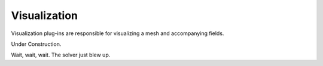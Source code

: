 Visualization
=============
Visualization plug-ins are responsible for visualizing a mesh and accompanying fields.


Under Construction.

Wait, wait, wait.  The solver just blew up.
